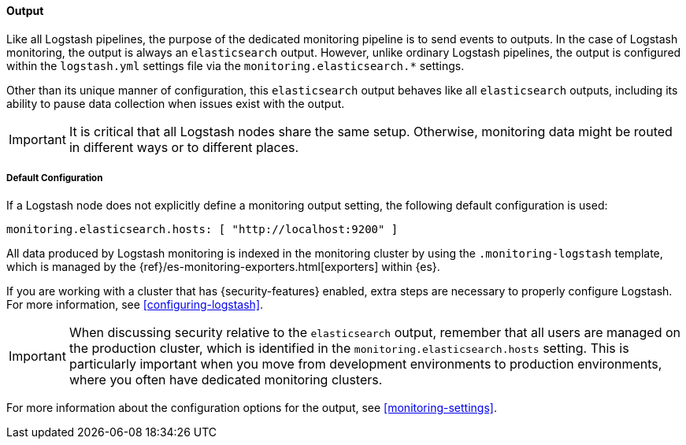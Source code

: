 [float]
[role="xpack"]
[[logstash-monitoring-output]]
==== Output

Like all Logstash pipelines, the purpose of the dedicated monitoring pipeline is 
to send events to outputs. In the case of Logstash monitoring, the output 
is always an `elasticsearch` output. However, unlike ordinary Logstash pipelines, 
the output is configured within the `logstash.yml` settings file via the
`monitoring.elasticsearch.*` settings.

Other than its unique manner of configuration, this `elasticsearch` output
behaves like all `elasticsearch` outputs, including its ability to pause data 
collection when issues exist with the output.

IMPORTANT: It is critical that all Logstash nodes share the same setup. 
Otherwise, monitoring data might be routed in different ways or to different places.

[float]
[[logstash-monitoring-default]]
===== Default Configuration

If a Logstash node does not explicitly define a monitoring output setting, 
the following default configuration is used:

[source,yaml]
---------------------------------------------------
monitoring.elasticsearch.hosts: [ "http://localhost:9200" ]
---------------------------------------------------

//TODO:  Verify the following sentence:

All data produced by Logstash monitoring is indexed in the monitoring 
cluster by using the `.monitoring-logstash` template, which is managed by the
{ref}/es-monitoring-exporters.html[exporters] within {es}. 

If you are working with a cluster that has {security-features} enabled, extra
steps are necessary to properly configure Logstash. For more information, see 
<<configuring-logstash>>. 


//TODO:  Verify the following sentence:

IMPORTANT: When discussing security relative to the `elasticsearch` output,
remember that all users are managed on the production cluster, which is
identified in the `monitoring.elasticsearch.hosts` setting. This is particularly
important when you move from development environments to production
environments, where you often have dedicated monitoring clusters.

For more information about the configuration options for the output, see 
<<monitoring-settings>>.